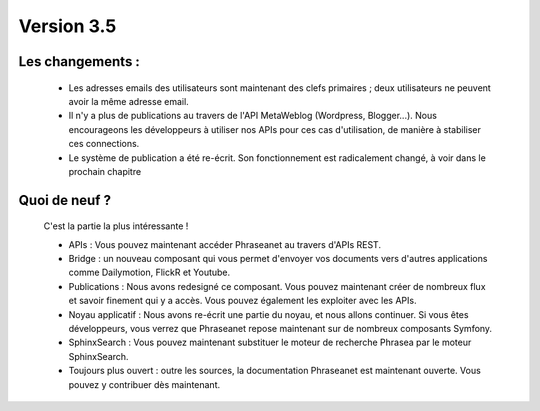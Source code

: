 Version 3.5
===========

Les changements :
-----------------

  * Les adresses emails des utilisateurs sont maintenant des clefs primaires ; 
    deux utilisateurs ne peuvent avoir la même adresse email.

  * Il n'y a plus de publications au travers de l'API MetaWeblog 
    (Wordpress, Blogger...). Nous encourageons les développeurs à utiliser nos
    APIs pour ces cas d'utilisation, de manière à stabiliser ces connections.

  * Le système de publication a été re-écrit. Son fonctionnement est 
    radicalement changé, à voir dans le prochain chapitre


Quoi de neuf ?
--------------

  C'est la partie la plus intéressante !

  * APIs : Vous pouvez maintenant accéder Phraseanet au travers d'APIs REST.

  * Bridge : un nouveau composant qui vous permet d'envoyer vos documents vers
    d'autres applications comme Dailymotion, FlickR et Youtube.

  * Publications : Nous avons redesigné ce composant. Vous pouvez maintenant 
    créer de nombreux flux et savoir finement qui y a accès. Vous pouvez
    également les exploiter avec les APIs.

  * Noyau applicatif : Nous avons re-écrit une partie du noyau, et nous allons 
    continuer. Si vous êtes développeurs, vous verrez que Phraseanet repose
    maintenant sur de nombreux composants Symfony.

  * SphinxSearch : Vous pouvez maintenant substituer le moteur de recherche 
    Phrasea par le moteur SphinxSearch.

  * Toujours plus ouvert : outre les sources, la documentation Phraseanet est
    maintenant ouverte. Vous pouvez y contribuer dès maintenant.
